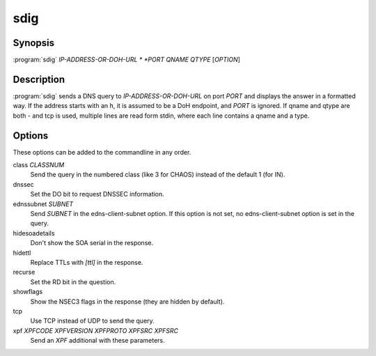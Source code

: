 sdig
====

Synopsis
--------

:program:`sdig` *IP-ADDRESS-OR-DOH-URL * *PORT* *QNAME* *QTYPE* [*OPTION*]

Description
-----------

:program:`sdig` sends a DNS query to *IP-ADDRESS-OR-DOH-URL* on port *PORT* and displays
the answer in a formatted way.
If the address starts with an ``h``, it is assumed to be a DoH endpoint, and *PORT* is ignored.
If qname and qtype are both `-` and tcp is used, multiple lines are read
form stdin, where each line contains a qname and a type.

Options
-------

These options can be added to the commandline in any order.

class *CLASSNUM*
    Send the query in the numbered class (like 3 for CHAOS) instead of the default 1 (for IN).
dnssec
    Set the DO bit to request DNSSEC information.
ednssubnet *SUBNET*
    Send *SUBNET* in the edns-client-subnet option. If this option is
    not set, no edns-client-subnet option is set in the query.
hidesoadetails
    Don't show the SOA serial in the response.
hidettl
    Replace TTLs with `[ttl]` in the response.
recurse
    Set the RD bit in the question.
showflags
    Show the NSEC3 flags in the response (they are hidden by default).
tcp
    Use TCP instead of UDP to send the query.
xpf *XPFCODE* *XPFVERSION* *XPFPROTO* *XPFSRC* *XPFSRC*
	Send an *XPF* additional with these parameters.
